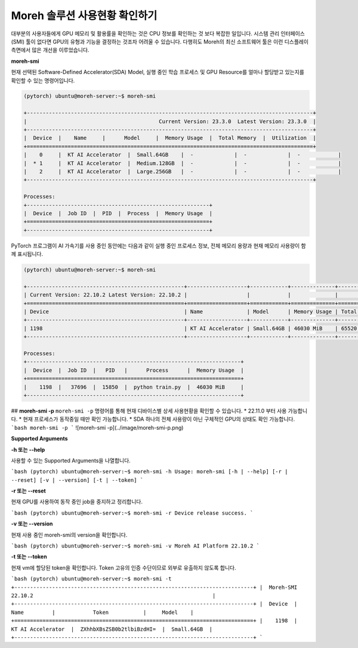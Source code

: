 Moreh 솔루션 사용현황 확인하기
==================================

대부분의 사용자들에게 GPU 메모리 및 활용률을 확인하는 것은 CPU 정보를 확인하는 것 보다 복잡한 일입니다. 시스템 관리 인터페이스(SMI) 툴이 없다면 GPU의 유형과 기능을 결정하는 것조차 어려울 수 있습니다. 다행히도 Moreh의 최신 소프트웨어 툴은 이런 디스플레이 측면에서 많은 개선을 이루었습니다.

**moreh-smi**

현재 선택된 Software-Defined Accelerator(SDA) Model, 실행 중인 학습 프로세스 및 GPU Resource를 얼마나 할당받고 있는지를 확인할 수 있는 명령어입니다.


.. code-block:: bash

    (pytorch) ubuntu@moreh-server:~$ moreh-smi

    +-------------------------------------------------------------------------------------------+
    |                                          Current Version: 23.3.0  Latest Version: 23.3.0  |
    +-------------------------------------------------------------------------------------------+
    |  Device  |    Name     |      Model     |  Memory Usage  |  Total Memory  |  Utilization  |
    +===========================================================================================+
    |    0     |  KT AI Accelerator  |  Small.64GB    |  -             |  -             |  -            |
    |  * 1     |  KT AI Accelerator  |  Medium.128GB  |  -             |  -             |  -            |
    |    2     |  KT AI Accelerator  |  Large.256GB   |  -             |  -             |  -            |
    +-------------------------------------------------------------------------------------------+

    Processes:
    +----------------------------------------------------------+
    |  Device  |  Job ID  |  PID  |  Process  |  Memory Usage  |
    +==========================================================+
    +----------------------------------------------------------+


PyTorch 프로그램이 AI 가속기를 사용 중인 동안에는 다음과 같이 실행 중인 프로세스 정보, 전체 메모리 용량과 현재 메모리 사용량이 함께 표시됩니다.



.. code-block:: bash

    (pytorch) ubuntu@moreh-server:~$ moreh-smi

    +--------------------------------------------------+-------------------+------------+--------------+--------------+-------------+
    | Current Version: 22.10.2 Latest Version: 22.10.2 |                   |            |              |              |             |
    +==================================================+===================+============+==============+==============+=============+
    | Device                                           | Name              | Model      | Memory Usage | Total Memory | Utilization |
    +--------------------------------------------------+-------------------+------------+--------------+--------------+-------------+
    | 1198                                             | KT AI Accelerator | Small.64GB | 46030 MiB    | 65520 MiB    | -           |
    +--------------------------------------------------+-------------------+------------+--------------+--------------+-------------+

    Processes:
    +--------------------------------------------------------------------+
    |  Device  |  Job ID  |   PID   |      Process      |  Memory Usage  |
    +====================================================================+
    |    1198  |   37696  |  15850  |  python train.py  |  46030 MiB     |
    +--------------------------------------------------------------------+



## **moreh-smi -p**
``moreh-smi -p`` 명령어를 통해 현재 디바이스별 상세 사용현황을 확인할 수 있습니다.
* 22.11.0 부터 사용 가능합니다.
* 현재 프로세스가 동작중일 때만 확인 가능합니다.
* SDA 하나의 전체 사용량이 아닌 구체적인 GPU의 상태도 확인 가능합니다.
```bash
moreh-smi -p 
```
![moreh-smi -p](../image/moreh-smi-p.png)


**Supported Arguments**

**-h 또는 --help**

사용할 수 있는 Supported Arguments을 나열합니다.

```bash
(pytorch) ubuntu@moreh-server:~$ moreh-smi -h
Usage: moreh-smi [-h | --help] [-r | --reset] [-v | --version] [-t | --token]
```

**-r 또는 --reset**

현재 GPU를 사용하여 동작 중인 job을 중지하고 정리합니다.

```bash
(pytorch) ubuntu@moreh-server:~$ moreh-smi -r
Device release success.
```

**-v 또는 --version**

현재 사용 중인 moreh-smi의 version을 확인합니다.

```bash
(pytorch) ubuntu@moreh-server:~$ moreh-smi -v
Moreh AI Platform 22.10.2
```

**-t 또는 --token**

현재 vm에 할당된 token을 확인합니다. Token 고유의 인증 수단이므로 외부로 유출하지 않도록 합니다.

```bash
(pytorch) ubuntu@moreh-server:~$ moreh-smi -t
+----------------------------------------------------------------------------+
|  Moreh-SMI 22.10.2                                                         |
+----------------------------------------------------------------------------+
|  Device  |        Name         |            Token           |     Model    |
+============================================================================+
|    1198  |  KT AI Accelerator  |  ZXhhbXBsZSB0b2tlbiBzdHI=  |  Small.64GB  |
+----------------------------------------------------------------------------+
```
